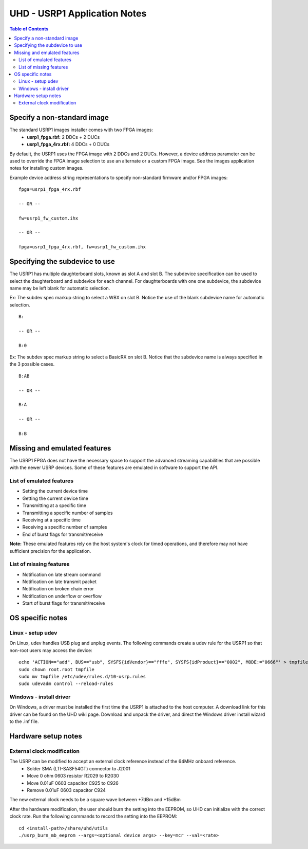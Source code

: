========================================================================
UHD - USRP1 Application Notes
========================================================================

.. contents:: Table of Contents

------------------------------------------------------------------------
Specify a non-standard image
------------------------------------------------------------------------
The standard USRP1 images installer comes with two FPGA images:
 * **usrp1_fpga.rbf:** 2 DDCs + 2 DUCs
 * **usrp1_fpga_4rx.rbf:** 4 DDCs + 0 DUCs

By default, the USRP1 uses the FPGA image with 2 DDCs and 2 DUCs.
However, a device address parameter can be used to override
the FPGA image selection to use an alternate or a custom FPGA image.
See the images application notes for installing custom images.

Example device address string representations to specify non-standard firmware and/or FPGA images:

::

    fpga=usrp1_fpga_4rx.rbf

    -- OR --

    fw=usrp1_fw_custom.ihx

    -- OR --

    fpga=usrp1_fpga_4rx.rbf, fw=usrp1_fw_custom.ihx

------------------------------------------------------------------------
Specifying the subdevice to use
------------------------------------------------------------------------
The USRP1 has multiple daughterboard slots, known as slot A and slot B.
The subdevice specification can be used to select
the daughterboard and subdevice for each channel.
For daughterboards with one one subdevice,
the subdevice name may be left blank for automatic selection.

Ex: The subdev spec markup string to select a WBX on slot B.
Notice the use of the blank subdevice name for automatic selection.

::

    B:

    -- OR --

    B:0

Ex: The subdev spec markup string to select a BasicRX on slot B.
Notice that the subdevice name is always specified in the 3 possible cases.

::

    B:AB

    -- OR --

    B:A

    -- OR --

    B:B

------------------------------------------------------------------------
Missing and emulated features
------------------------------------------------------------------------
The USRP1 FPGA does not have the necessary space to support the advanced
streaming capabilities that are possible with the newer USRP devices.
Some of these features are emulated in software to support the API.

^^^^^^^^^^^^^^^^^^^^^^^^^^^^^^^^^^^^
List of emulated features
^^^^^^^^^^^^^^^^^^^^^^^^^^^^^^^^^^^^
* Setting the current device time
* Getting the current device time
* Transmitting at a specific time
* Transmitting a specific number of samples
* Receiving at a specific time
* Receiving a specific number of samples
* End of burst flags for transmit/receive

**Note:**
These emulated features rely on the host system's clock for timed operations,
and therefore may not have sufficient precision for the application.

^^^^^^^^^^^^^^^^^^^^^^^^^^^^^^^^^^^^
List of missing features
^^^^^^^^^^^^^^^^^^^^^^^^^^^^^^^^^^^^
* Notification on late stream command
* Notification on late transmit packet
* Notification on broken chain error
* Notification on underflow or overflow
* Start of burst flags for transmit/receive

------------------------------------------------------------------------
OS specific notes
------------------------------------------------------------------------

^^^^^^^^^^^^^^^^^^^^^^^^^^^^^^^^^^^^
Linux - setup udev
^^^^^^^^^^^^^^^^^^^^^^^^^^^^^^^^^^^^
On Linux, udev handles USB plug and unplug events.
The following commands create a udev rule for the USRP1
so that non-root users may access the device:

::

    echo 'ACTION=="add", BUS=="usb", SYSFS{idVendor}=="fffe", SYSFS{idProduct}=="0002", MODE:="0666"' > tmpfile
    sudo chown root.root tmpfile
    sudo mv tmpfile /etc/udev/rules.d/10-usrp.rules
    sudo udevadm control --reload-rules

^^^^^^^^^^^^^^^^^^^^^^^^^^^^^^^^^^^^
Windows - install driver
^^^^^^^^^^^^^^^^^^^^^^^^^^^^^^^^^^^^
On Windows, a driver must be installed the first time the USRP1 is attached to the host computer.
A download link for this driver can be found on the UHD wiki page.
Download and unpack the driver, and direct the Windows driver install wizard to the .inf file.

------------------------------------------------------------------------
Hardware setup notes
------------------------------------------------------------------------

^^^^^^^^^^^^^^^^^^^^^^^^^^^^^^^^^^^^
External clock modification
^^^^^^^^^^^^^^^^^^^^^^^^^^^^^^^^^^^^
The USRP can be modified to accept an external clock reference instead of the 64MHz onboard reference.
 * Solder SMA (LTI-SASF54GT) connector to J2001
 * Move 0 ohm 0603 resistor R2029 to R2030
 * Move 0.01uF 0603 capacitor C925 to C926
 * Remove 0.01uF 0603 capacitor C924

The new external clock needs to be a square wave between +7dBm and +15dBm

After the hardware modification,
the user should burn the setting into the EEPROM,
so UHD can initialize with the correct clock rate.
Run the following commands to record the setting into the EEPROM:
::

    cd <install-path>/share/uhd/utils
    ./usrp_burn_mb_eeprom --args=<optional device args> --key=mcr --val=<rate>
